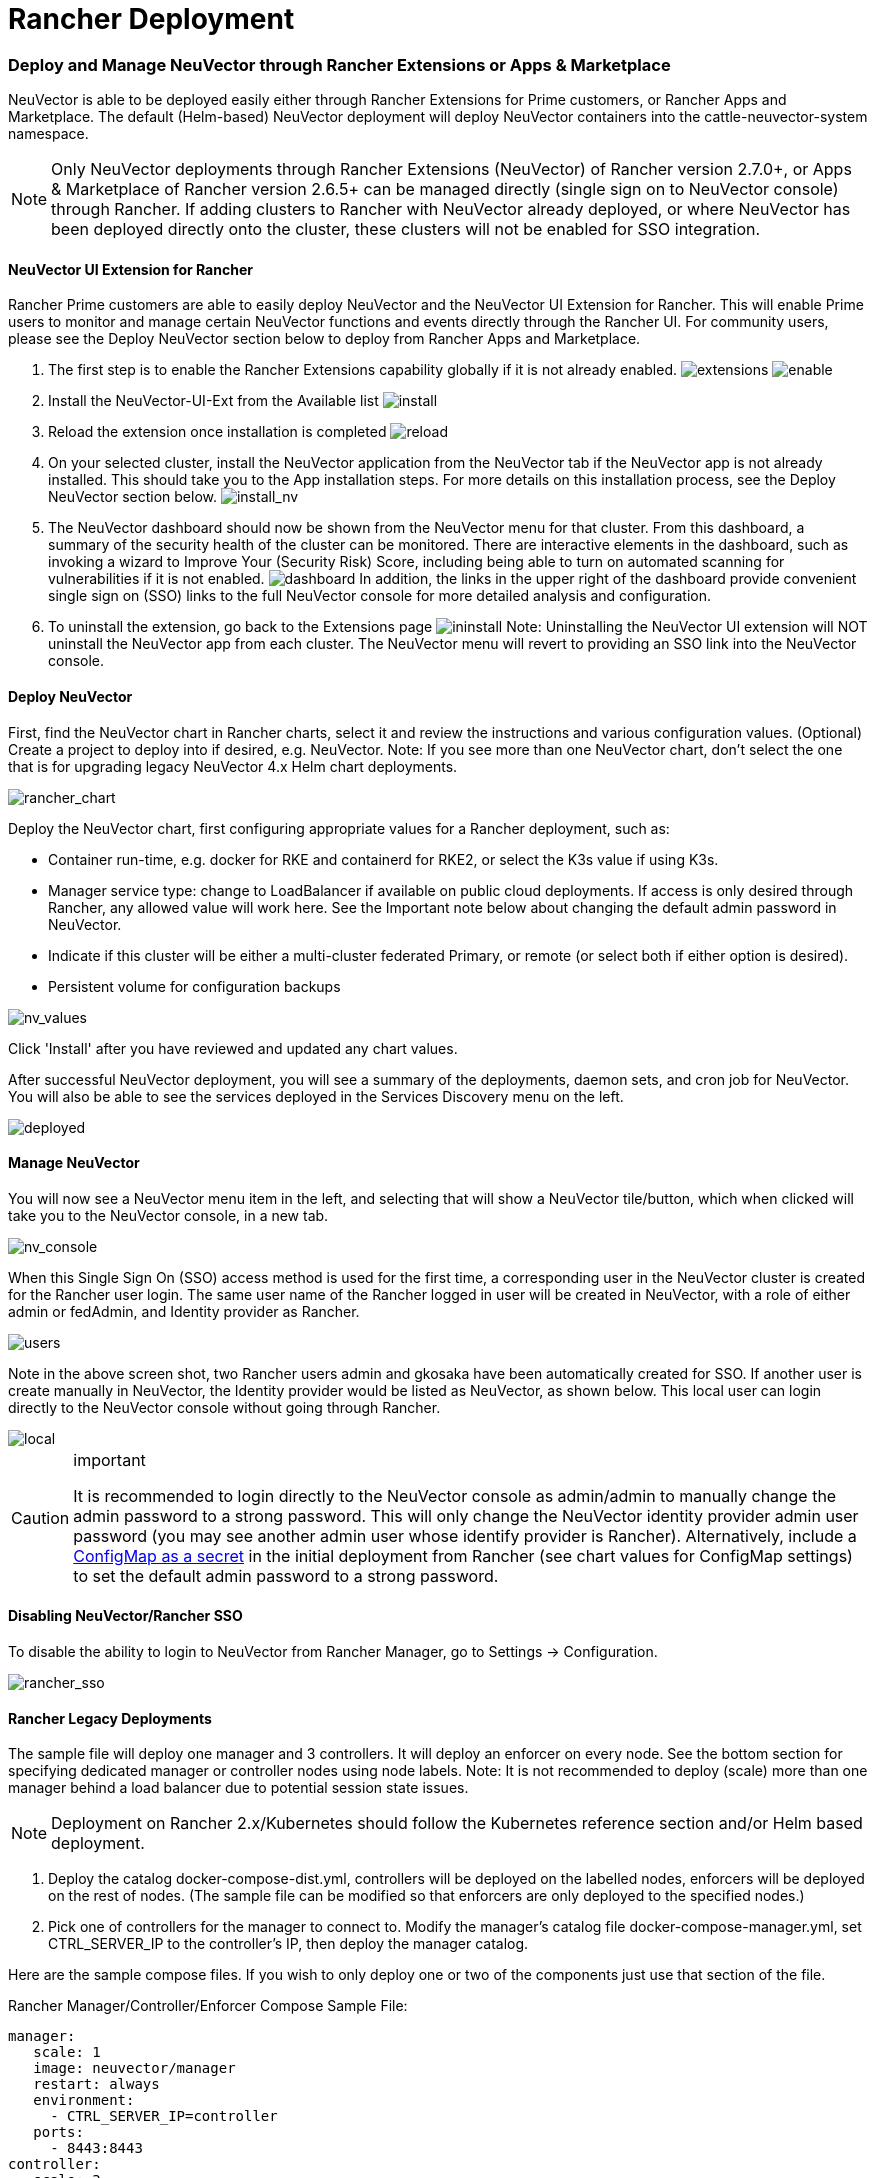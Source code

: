 = Rancher Deployment
:slug: /deploying/rancher
:taxonomy: {"category"=>"docs"}

=== Deploy and Manage NeuVector through Rancher Extensions or Apps & Marketplace

NeuVector is able to be deployed easily either through Rancher Extensions for Prime customers, or Rancher Apps and Marketplace. The default (Helm-based) NeuVector deployment will deploy NeuVector containers into the cattle-neuvector-system namespace.

NOTE: Only NeuVector deployments through Rancher Extensions (NeuVector) of Rancher version 2.7.0+, or Apps & Marketplace of Rancher version 2.6.5+ can be managed directly (single sign on to NeuVector console) through Rancher. If adding clusters to Rancher with NeuVector already deployed, or where NeuVector has been deployed directly onto the cluster, these clusters will not be enabled for SSO integration.

==== NeuVector UI Extension for Rancher

Rancher Prime customers are able to easily deploy NeuVector and the NeuVector UI Extension for Rancher. This will enable Prime users to monitor and manage certain NeuVector functions and events directly through the Rancher UI. For community users, please see the Deploy NeuVector section below to deploy from Rancher Apps and Marketplace.

. The first step is to enable the Rancher Extensions capability globally if it is not already enabled.
image:ui0_extensions.png[extensions]
image:ui1_enable.png[enable]
. Install the NeuVector-UI-Ext from the Available list
image:ui2_installext.png[install]
. Reload the extension once installation is completed
image:ui3reload.png[reload]
. On your selected cluster, install the NeuVector application from the NeuVector tab if the NeuVector app is not already installed. This should take you to the App installation steps. For more details on this installation process, see the Deploy NeuVector section below.
image:ui5installnv.png[install_nv]
. The NeuVector dashboard should now be shown from the NeuVector menu for that cluster. From this dashboard, a summary of the security health of the cluster can be monitored. There are interactive elements in the dashboard, such as invoking a wizard to Improve Your (Security Risk) Score, including being able to turn on automated scanning for vulnerabilities if it is not enabled.
image:ui6dashboard.png[dashboard]
In addition, the links in the upper right of the dashboard provide convenient single sign on (SSO) links to the full NeuVector console for more detailed analysis and configuration.
. To uninstall the extension, go back to the Extensions page
image:ui7uninstall.png[ininstall]
Note: Uninstalling the NeuVector UI extension will NOT uninstall the NeuVector app from each cluster. The NeuVector menu will revert to providing an SSO link into the NeuVector console.

==== Deploy NeuVector

First, find the NeuVector chart in Rancher charts, select it and review the instructions and various configuration values. (Optional) Create a project to deploy into if desired, e.g. NeuVector. Note: If you see more than one NeuVector chart, don't select the one that is for upgrading legacy NeuVector 4.x Helm chart deployments.

image::rancher_chart.png[rancher_chart]

Deploy the NeuVector chart, first configuring appropriate values for a Rancher deployment, such as:

* Container run-time, e.g. docker for RKE and containerd for RKE2, or select the K3s value if using K3s.
* Manager service type: change to LoadBalancer if available on public cloud deployments. If access is only desired through Rancher, any allowed value will work here. See the Important note below about changing the default admin password in NeuVector.
* Indicate if this cluster will be either a multi-cluster federated Primary, or remote (or select both if either option is desired).
* Persistent volume for configuration backups

image::rancher_chart_values.png[nv_values]

Click 'Install' after you have reviewed and updated any chart values.

After successful NeuVector deployment, you will see a summary of the deployments, daemon sets, and cron job for NeuVector. You will also be able to see the services deployed in the Services Discovery menu on the left.

image::nv_deployed.png[deployed]

==== Manage NeuVector

You will now see a NeuVector menu item in the left, and selecting that will show a NeuVector tile/button, which when clicked will take you to the NeuVector console, in a new tab.

image::nv_access.png[nv_console]

When this Single Sign On (SSO) access method is used for the first time, a corresponding user in the NeuVector cluster is created for the Rancher user login. The same user name of the Rancher logged in user will be created in NeuVector, with a role of either admin or fedAdmin, and Identity provider as Rancher.

image::nv_admin.png[users]

Note in the above screen shot, two Rancher users admin and gkosaka have been automatically created for SSO. If another user is create manually in NeuVector, the Identity provider would be listed as NeuVector, as shown below. This local user can login directly to the NeuVector console without going through Rancher.

image::local_admin.png[local]

[CAUTION]
.important
====
It is recommended to login directly to the NeuVector console as admin/admin to manually change the admin password to a strong password. This will only change the NeuVector identity provider admin user password (you may see another admin user whose identify provider is Rancher). Alternatively, include a link:/deploying/production/configmap#protect-sensitive-data-using-a-secret[ConfigMap as a secret] in the initial deployment from Rancher (see chart values for ConfigMap settings) to set the default admin password to a strong password.
====


==== Disabling NeuVector/Rancher SSO

To disable the ability to login to NeuVector from Rancher Manager, go to Settings \-> Configuration.

image::rancher_sso.png[rancher_sso]

==== Rancher Legacy Deployments

The sample file will deploy one manager and 3 controllers. It will deploy an enforcer on every node. See the bottom section for specifying dedicated manager or controller nodes using node labels. Note: It is not recommended to deploy (scale) more than one manager behind a load balancer due to potential session state issues.

[NOTE]
====
Deployment on Rancher 2.x/Kubernetes should follow the Kubernetes reference section and/or Helm based deployment.
====


. Deploy the catalog docker-compose-dist.yml, controllers will be deployed on the labelled nodes, enforcers will be deployed on the rest of nodes. (The sample file can be modified so that enforcers are only deployed to the specified nodes.)
. Pick one of controllers for the manager to connect to. Modify the manager's catalog file docker-compose-manager.yml, set CTRL_SERVER_IP to the controller's IP, then deploy the manager catalog.

Here are the sample compose files. If you wish to only deploy one or two of the components just use that section of the file.

Rancher Manager/Controller/Enforcer Compose Sample File:

[,yaml]
----
manager:
   scale: 1
   image: neuvector/manager
   restart: always
   environment:
     - CTRL_SERVER_IP=controller
   ports:
     - 8443:8443
controller:
   scale: 3
   image: neuvector/controller
   restart: always
   privileged: true
   environment:
     - CLUSTER_JOIN_ADDR=controller
   volumes:
     - /var/run/docker.sock:/var/run/docker.sock
     - /proc:/host/proc:ro
     - /sys/fs/cgroup:/host/cgroup:ro
     - /var/neuvector:/var/neuvector
enforcer:
   image: neuvector/enforcer
   pid: host
   restart: always
   privileged: true
   environment:
     - CLUSTER_JOIN_ADDR=controller
   volumes:
     - /lib/modules:/lib/modules
     - /var/run/docker.sock:/var/run/docker.sock
     - /proc:/host/proc:ro
     - /sys/fs/cgroup/:/host/cgroup/:ro
   labels:
     io.rancher.scheduler.global: true
----

=== Deploy Without Privileged Mode

On some systems, deployment without using privileged mode is supported. These systems must support the ability to add capabilities using the cap_add setting and to set the apparmor profile.

See the sections on deployment with Docker-Compose, Docker UCP/Datacenter for sample compose files.

Here is a sample Rancher compose file for deployment without privileged mode:

[,yaml]
----
manager:
   scale: 1
   image: neuvector/manager
   restart: always
   environment:
     - CTRL_SERVER_IP=controller
   ports:
     - 8443:8443
controller:
   scale: 3
   image: neuvector/controller
   pid: host
   restart: always
   cap_add:
     - SYS_ADMIN
     - NET_ADMIN
     - SYS_PTRACE
   security_opt:
     - apparmor=unconfined
     - seccomp=unconfined
     - label=disable
   environment:
     - CLUSTER_JOIN_ADDR=controller
   volumes:
     - /var/run/docker.sock:/var/run/docker.sock
     - /proc:/host/proc:ro
     - /sys/fs/cgroup:/host/cgroup:ro
     - /var/neuvector:/var/neuvector
enforcer:
   image: neuvector/enforcer
   pid: host
   restart: always
   cap_add:
     - SYS_ADMIN
     - NET_ADMIN
     - SYS_PTRACE
     - IPC_LOCK
   security_opt:
     - apparmor=unconfined
     - seccomp=unconfined
     - label=disable
   environment:
     - CLUSTER_JOIN_ADDR=controller
   volumes:
     - /lib/modules:/lib/modules
     - /var/run/docker.sock:/var/run/docker.sock
     - /proc:/host/proc:ro
     - /sys/fs/cgroup/:/host/cgroup/:ro
   labels:
     io.rancher.scheduler.global: true
----

=== Using Node Labels for Manager and Controller Nodes

To control which nodes the Manager and Controller are deployed on, label each node. Pick the nodes where the controllers are to be deployed. Label them with "nvcontroller=true". (With the current sample file, no more than one controller can run on the same node.).

For the manager node, label it "`nvmanager=true`".

Add labels in the yaml file. For example for the manager:

[,yaml]
----
   labels:
     io.rancher.scheduler.global: true
     io.rancher.scheduler.affinity:host_label: "nvmanager=true"
----

For the controller:

[,yaml]
----
   labels:
     io.rancher.scheduler.global: true
     io.rancher.scheduler.affinity:host_label: "nvcontroller=true"
----

For the enforcer, to prevent it from running on a controller node (if desired):

[,yaml]
----
  labels:
     io.rancher.scheduler.global: true
     io.rancher.scheduler.affinity:host_label_ne: "nvcontroller=true"
----
